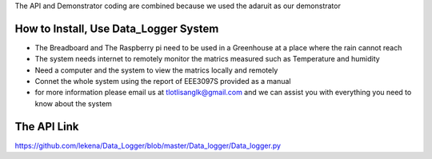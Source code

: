 The API and Demonstrator coding are combined because we used the adaruit as our demonstrator 

How to Install, Use Data_Logger System
--------------------------- 
* The Breadboard and The Raspberry pi need to be used in a Greenhouse at a place where the rain cannot reach
* The system needs internet to remotely monitor the matrics measured such as Temperature and humidity
* Need a computer and the system to view the matrics locally and remotely
* Connet the whole system using the report of EEE3097S provided as a manual
* for more information please email us at tlotlisanglk@gmail.com and we can assist you with everything you need to know about the system


The API Link
------------
https://github.com/lekena/Data_Logger/blob/master/Data_logger/Data_logger.py





